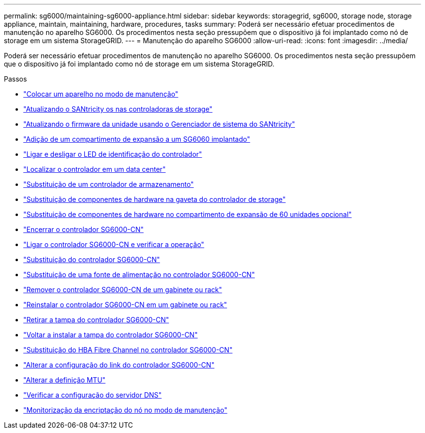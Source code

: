 ---
permalink: sg6000/maintaining-sg6000-appliance.html 
sidebar: sidebar 
keywords: storagegrid, sg6000, storage node, storage appliance, maintain, maintaining, hardware, procedures, tasks 
summary: Poderá ser necessário efetuar procedimentos de manutenção no aparelho SG6000. Os procedimentos nesta seção pressupõem que o dispositivo já foi implantado como nó de storage em um sistema StorageGRID. 
---
= Manutenção do aparelho SG6000
:allow-uri-read: 
:icons: font
:imagesdir: ../media/


[role="lead"]
Poderá ser necessário efetuar procedimentos de manutenção no aparelho SG6000. Os procedimentos nesta seção pressupõem que o dispositivo já foi implantado como nó de storage em um sistema StorageGRID.

.Passos
* link:placing-appliance-into-maintenance-mode.html["Colocar um aparelho no modo de manutenção"]
* link:upgrading-santricity-os-on-storage-controllers.html["Atualizando o SANtricity os nas controladoras de storage"]
* link:upgrading-drive-firmware-using-santricity-system-manager.html["Atualizando o firmware da unidade usando o Gerenciador de sistema do SANtricity"]
* link:adding-expansion-shelf-to-deployed-sg6060.html["Adição de um compartimento de expansão a um SG6060 implantado"]
* link:turning-controller-identify-led-on-and-off.html["Ligar e desligar o LED de identificação do controlador"]
* link:locating-controller-in-data-center.html["Localizar o controlador em um data center"]
* link:replacing-storage-controller-sg6000.html["Substituição de um controlador de armazenamento"]
* link:replacing-hardware-components-in-storage-controller-shelf.html["Substituição de componentes de hardware na gaveta do controlador de storage"]
* link:replacing-hardware-components-in-optional-60-drive-expansion-shelf.html["Substituição de componentes de hardware no compartimento de expansão de 60 unidades opcional"]
* link:shutting-down-sg6000-cn-controller.html["Encerrar o controlador SG6000-CN"]
* link:powering-on-sg6000-cn-controller-and-verifying-operation.html["Ligar o controlador SG6000-CN e verificar a operação"]
* link:replacing-sg6000-cn-controller.html["Substituição do controlador SG6000-CN"]
* link:replacing-power-supply-in-sg6000-cn-controller.html["Substituição de uma fonte de alimentação no controlador SG6000-CN"]
* link:removing-sg6000-cn-controller-from-cabinet-or-rack.html["Remover o controlador SG6000-CN de um gabinete ou rack"]
* link:reinstalling-sg6000-cn-controller-into-cabinet-or-rack.html["Reinstalar o controlador SG6000-CN em um gabinete ou rack"]
* link:removing-sg6000-cn-controller-cover.html["Retirar a tampa do controlador SG6000-CN"]
* link:reinstalling-sg6000-cn-controller-cover.html["Voltar a instalar a tampa do controlador SG6000-CN"]
* link:replacing-fibre-channel-hba-in-sg6000-cn-controller.html["Substituição do HBA Fibre Channel no controlador SG6000-CN"]
* link:changing-link-configuration-of-sg6000-cn-controller.html["Alterar a configuração do link do controlador SG6000-CN"]
* link:changing-mtu-setting.html["Alterar a definição MTU"]
* link:checking-dns-server-configuration.html["Verificar a configuração do servidor DNS"]
* link:monitoring-node-encryption-in-maintenance-mode.html["Monitorização da encriptação do nó no modo de manutenção"]

